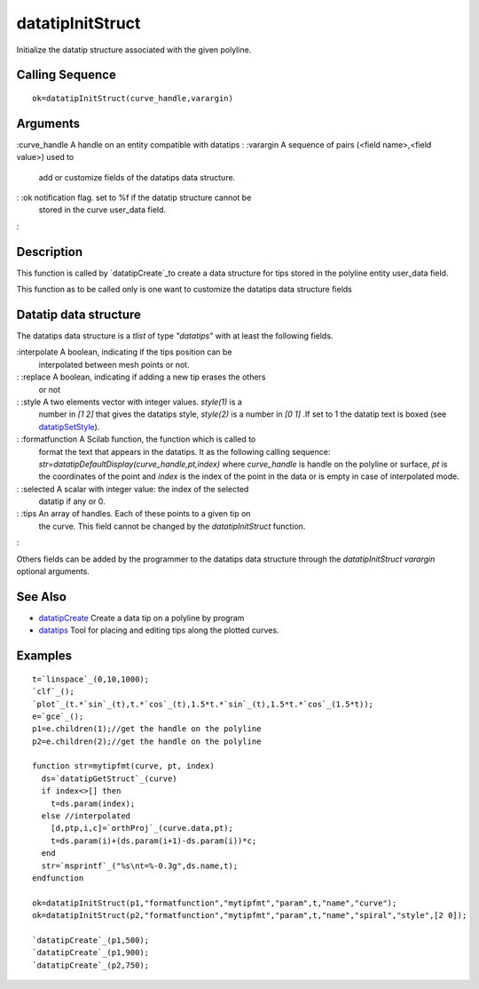 


datatipInitStruct
=================

Initialize the datatip structure associated with the given polyline.



Calling Sequence
~~~~~~~~~~~~~~~~


::

    ok=datatipInitStruct(curve_handle,varargin)




Arguments
~~~~~~~~~

:curve_handle A handle on an entity compatible with datatips
: :varargin A sequence of pairs (<field name>,<field value>) used to
  add or customize fields of the datatips data structure.
: :ok notification flag. set to %f if the datatip structure cannot be
  stored in the curve user_data field.
:



Description
~~~~~~~~~~~

This function is called by `datatipCreate`_to create a data structure
for tips stored in the polyline entity user_data field.

This function as to be called only is one want to customize the
datatips data structure fields



Datatip data structure
~~~~~~~~~~~~~~~~~~~~~~

The datatips data structure is a `tlist` of type `"datatips"` with at
least the following fields.

:interpolate A boolean, indicating if the tips position can be
  interpolated between mesh points or not.
: :replace A boolean, indicating if adding a new tip erases the others
  or not
: :style A two elements vector with integer values. `style(1)` is a
  number in `[1 2]` that gives the datatips style, `style(2)` is a
  number in `[0 1]` .If set to 1 the datatip text is boxed (see
  `datatipSetStyle`_).
: :formatfunction A Scilab function, the function which is called to
  format the text that appears in the datatips. It as the following
  calling sequence: `str=datatipDefaultDisplay(curve_handle,pt,index)`
  where `curve_handle` is handle on the polyline or surface, `pt` is the
  coordinates of the point and `index` is the index of the point in the
  data or is empty in case of interpolated mode.
: :selected A scalar with integer value: the index of the selected
  datatip if any or 0.
: :tips An array of handles. Each of these points to a given tip on
  the curve. This field cannot be changed by the `datatipInitStruct`
  function.
:

Others fields can be added by the programmer to the datatips data
structure through the `datatipInitStruct` `varargin` optional
arguments.



See Also
~~~~~~~~


+ `datatipCreate`_ Create a data tip on a polyline by program
+ `datatips`_ Tool for placing and editing tips along the plotted
  curves.




Examples
~~~~~~~~


::

    t=`linspace`_(0,10,1000);
    `clf`_();
    `plot`_(t.*`sin`_(t),t.*`cos`_(t),1.5*t.*`sin`_(t),1.5*t.*`cos`_(1.5*t));
    e=`gce`_();
    p1=e.children(1);//get the handle on the polyline
    p2=e.children(2);//get the handle on the polyline
    
    function str=mytipfmt(curve, pt, index)
      ds=`datatipGetStruct`_(curve)
      if index<>[] then
        t=ds.param(index);
      else //interpolated
        [d,ptp,i,c]=`orthProj`_(curve.data,pt);
        t=ds.param(i)+(ds.param(i+1)-ds.param(i))*c;
      end
      str=`msprintf`_("%s\nt=%-0.3g",ds.name,t);
    endfunction
    
    ok=datatipInitStruct(p1,"formatfunction","mytipfmt","param",t,"name","curve");
    ok=datatipInitStruct(p2,"formatfunction","mytipfmt","param",t,"name","spiral","style",[2 0]);
    
    `datatipCreate`_(p1,500);
    `datatipCreate`_(p1,900);
    `datatipCreate`_(p2,750);




.. _datatipSetStyle: datatipSetStyle.html
.. _datatipCreate: datatipCreate.html
.. _datatips: datatips.html


